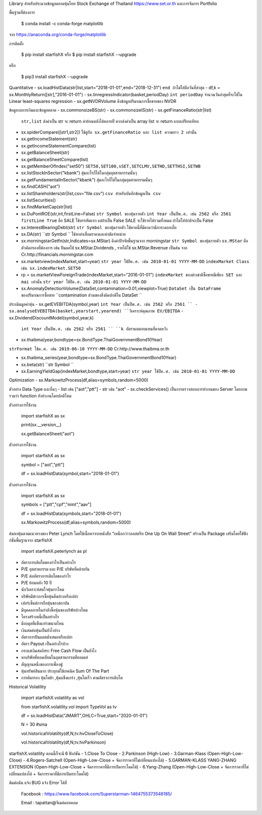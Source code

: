Library สำหรับประมวลข้อมูลตลาดหุ้นไทย Stock Exchange of Thailand https://www.set.or.th และการจัดการ Portfolio

พื้นฐานที่ต้องการ

    $ conda install -c conda-forge matplotlib

จาก https://anaconda.org/conda-forge/matplotlib


การติดตั้ง

    $ pip install starfishX  หรือ  $ pip install starfishX --upgrade

หรือ

    $ pip3 install starfishX --upgrade

Quantitative 
- sx.loadHistData(str|list,start="2018-01-01",end="2018-12-31") ``end ถ้าไม่ใส่คือวันที่ล่าสุด``
- df,k = sx.MonthlyReturn([str],"2016-01-01")
- sx.linregressIndicator(basket,periodDay) ``int periodDay`` จำนวนวันล่าสุดที่จะใช้ใน Linear least-squares regression
- sx.getNVDRVolume ดึงข้อมูลปริมาณการซื้อขายของ NVDR

ข้อมูลงบการเงินและข้อมูลตลาด
- sx.commonsizeBS(str)
- sx.commonsizeIS(str)
- sx.getFinanceRatio(str|list) 
  ``str,list`` ส่งค่าเป็น str จะ return ค่าย้อนหลังได้หลายปี หากส่งค่าเป็น array list จะ return แบบเปรียบเทียบ
  
- sx.spiderCompare([str1,str2]) 
  ``ใช้คู่กับ sx.getFinanceRatio และ list ความยาว 2 เท่านั้น``
  
- sx.getIncomeStatement(str)
- sx.getIncomeStatementCompare(list)
- sx.getBalanceSheet(str)
- sx.getBalanceSheetCompare(list)
- sx.getMemberOfIndex("set50") 
  ``SET50,SET100,sSET,SETCLMV,SETHD,SETTHSI,SETWB``
  
- sx.listStockInSector("kbank") 
  ``สุ่มอะไรก็ได้ในกลุ่มอุตสาหกรรมนั้นๆ``
  
- sx.getFundamentalInSector("kbank") 
  ``สุ่มอะไรก็ได้ในกลุ่มอุตสาหกรรมนั้นๆ``
- sx.findCASH("aot")
- sx.listShareholders(str|list,csv="file.csv") 
  ``csv สำหรับบันทึกข้อมูลเป็น csv``
- sx.listSecurities()
- sx.findMarketCap(str|list)
- sx.DuPontROE(str,int,firstLine=False)
  ``str Symbol ของหุ้นรายตัว`` 
  ``int Year เป็นปีพ.ศ. เช่น 2562 หรือ 2561``
  ``firstLine True`` คือ SALE ใช้บรรทัดแรก แต่ถ้าเป็น False SALE จะใช้รายได้รวมทั้งหมด ถ้าไม่ใส่ปกติจะเป็น False

- sx.InterestBearingDebt(str) ``str Symbol ของหุ้นรายตัว`` ใช้หาหนี้ที่มีคาดว่ามีภาระดอกเบี้ย
- sx.DA(str) ``str Symbol `` ใช้หาค่าเสื่อมราคาและค่าตัดจำหน่าย

- sx.morningstarGetfn(str,Indicates=sx.MStar) ดึงค่าปัจจัยพื้นฐานจาก morningstar 
  ``str Symbol ของหุ้นรายตัว``
  ``sx.MStar`` คือ ตัวคัดกรองที่ต้องการ เช่น ปันผลใช้ sx.MStar.Dividends , รายได้ใช้ sx.MStar.Revenue เป็นต้น
  จาก Cr.http://financials.morningstar.com

- sx.marketview(indexMarket,start=year) 
  ``str year ใช้ปีค.ศ. เช่น 2010-01-01 YYYY-MM-DD``
  ``indexMarket Class เช่น sx.indexMarket.SET50``

- rp = sx.marketViewForeignTrade(indexMarket,start="2016-01-01") 
  ``indexMarket ของต่างชาติซื้อขายมีเพียง SET และ mai เท่านั้น`` ``str year ใช้ปีค.ศ. เช่น 2010-01-01 YYYY-MM-DD``

- sx.AnomalyDetectionVolume(DataSet,contamination=0.01,viewplot=True) 
  ``DataSet เป็น DataFrame ของปริมาณการซื้อขาย`` ``contamination ส่วนของสิ่งผิดปกติใน DataSet ``

ประเมินมูลค่าหุ้น
- sx.getEVEBITDA(symbol,year) ``int Year เป็นปีพ.ศ. เช่น 2562 หรือ 2561 ``
- sx.analyseEVEBITDA(basket,yearstart,yearend) ``วิเคราะห์คุณภาพ EV/EBITDA``
- sx.DividendDiscountModel(symbol,year,k) 
  ``int Year เป็นปีพ.ศ. เช่น 2562 หรือ 2561 ``
  ``k อัตราผลตอบแทนที่คาดหวัง``

- sx.thaibma(year,bondtype=sx.BondType.ThaiGovernmentBond10Year) 
``strFormat ใช้ค.ศ. เช่น 2019-06-10 YYYY-MM-DD``
Cr.http://www.thaibma.or.th

- sx.thaibma_series(year,bondtype=sx.BondType.ThaiGovernmentBond10Year) 

- sx.beta(str) ``str Symbol ``

- sx.EarningYieldGap(indexMarket,bondtype,start=year) ``str year ใช้ปีค.ศ. เช่น 2010-01-01 YYYY-MM-DD``

Optimization
- sx.MarkowitzProcess(df,alias=symbols,random=5000)

ตัวอย่าง Data Type และอื่นๆ
- list เช่น ["aot","ptt"]
- str เช่น "aot" 
- sx.checkServices() เป็นการตรวจสอบการทำงานของ Server โดยภาพรวมว่า function ยังทำงานโดยปกติไหม

ตัวอย่างการใช้งาน

    import starfishX as sx

    print(sx.__version__)

    sx.getBalanceSheet("aot")

ตัวอย่างการใช้งาน

    import starfishX as sx

    symbol = ["aot","ptt"]

    df = sx.loadHistData(symbol,start="2018-01-01")

ตัวอย่างการใช้งาน

    import starfishX as sx

    symbols = ["ptt","cpf","mint","aav"]

    df = sx.loadHistData(symbols,start="2018-01-01")

    sx.MarkowitzProcess(df,alias=symbols,random=5000)


ค้นหาหุ้นตามแนวทางของ Peter Lynch โดยใช้เนื้อหาจากหนังสือ “เหนือกว่าวอลสตรีท One Up On Wall Street” สร้างเป็น Package เสริมโดยใช้ฟังก์ชั่นพื้นฐานจาก starfishX

    import starfishX.peterlynch as pl 

- อัตราการเติบโตของกำไรเป็นอย่างไร
- P/E อุตสาหกรรม และ P/E บริษัทที่คล้ายกัน
- P/E ต่ออัตราการเติบโตของกำไร
- P/E ย้อนหลัง 10 ปี
- นักวิเคราะห์สนใจหุ้นเราไหม
- บริษัทมีข่าวการซื้อหุ้นคืนบ้างหรือเปล่า
- เปอร์เซ็นต์การถือหุ้นของสถาบัน
- มีบุคคลภายในกำลังซื้อหุ้นของบริษัทบ้างไหม
- โครงสร้างหนี้เป็นอย่างไร
- มีงบดุลที่แข็งแกร่งขนาดไหน
- เงินสดต่อหุ้นเป็นยังไงบ้าง
- อัตราการปันผลสม่ำเสมอหรือเปล่า
- อัตรา Payout เป็นอย่างไรบ้าง
- กระแสเงินสดอิสระ Free Cash Flow เป็นยังไง
- หาบริษัทที่ยอดเยี่ยมในอุตสาหกรรมที่ยอดแย่
- สัญญานหนึ่งของการเพื่องฟู
- หุ้นทรัพย์สินมาก ประยุกต์ใช้เทคนิค Sum Of The Part
- การคัดกรอง หุ้นโตช้า ,หุ้นแข็งแกร่ง ,หุ้นโตเร็ว ตามอัตราการเติบโต

Historical Volatility

    import starfishX.volatility as vol

    from starfishX.volatility.vol import TypeVol as tv

    df = sx.loadHistData("JMART",OHLC=True,start="2020-01-01") 

    N = 30 #sma 

    vol.historicalVolatility(df,N,tv.hvCloseToClose)
    
    vol.historicalVolatility(df,N,tv.hvParkinson)

starfishX.volatility ตอนนี้ก็จะมี 6 ฟังก์ชัน
- 1.Close To Close
- 2.Parkinson  (High-Low)
- 3.Garman-Klass (Open-High-Low-Close)
- 4.Rogers-Satchell  (Open-High-Low-Close + จัดการราคาที่ไม่เปลี่ยนแปลงได้)
- 5.GARMAN-KLASS YANG-ZHANG EXTENSION (Open-High-Low-Close + จัดการราคาที่มีการเปิดกระโดดได้)
- 6.Yang-Zhang (Open-High-Low-Close + จัดการราคาที่ไม่เปลี่ยนแปลงได้ + จัดการราคาที่มีการเปิดกระโดดได้)

ติดต่อฉัน แจ้ง BUG แจ้ง Error ได้ที่

 Facebook : https://www.facebook.com/Superstarman-1464755373546185/

 Email    : tapattan@จีเมล์ดอทคอม